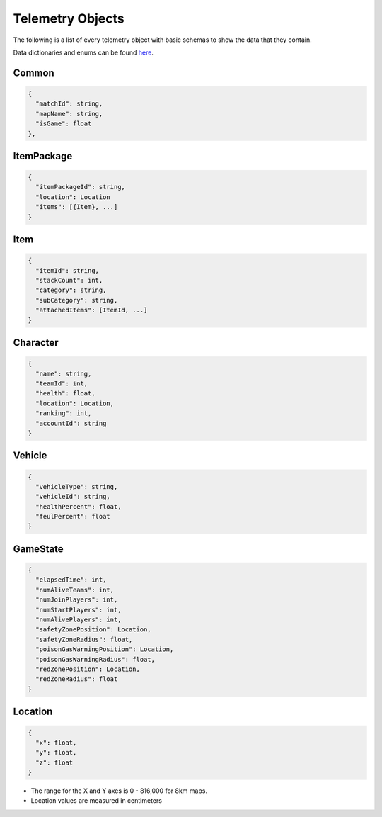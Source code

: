 .. _telemetry-objects:

Telemetry Objects
=================

The following is a list of every telemetry object with basic schemas to show the data that they contain.

Data dictionaries and enums can be found  `here <https://github.com/pubg/api-assets>`_.



Common
------
.. code-block:: none

  {
    "matchId": string,
    "mapName": string,
    "isGame": float
  },



ItemPackage
-----------
.. code-block:: none

  {
    "itemPackageId": string,
    "location": Location
    "items": [{Item}, ...]
  }



Item
----
.. code-block:: none

  {
    "itemId": string,
    "stackCount": int,
    "category": string,
    "subCategory": string,
    "attachedItems": [ItemId, ...]
  }



Character
---------
.. code-block:: none

  {
    "name": string,
    "teamId": int,
    "health": float,
    "location": Location,
    "ranking": int,
    "accountId": string
  }



Vehicle
-------
.. code-block:: none

  {
    "vehicleType": string,
    "vehicleId": string,
    "healthPercent": float,
    "feulPercent": float
  }



GameState
---------
.. code-block:: none

  {
    "elapsedTime": int,
    "numAliveTeams": int,
    "numJoinPlayers": int,
    "numStartPlayers": int,
    "numAlivePlayers": int,
    "safetyZonePosition": Location,
    "safetyZoneRadius": float,
    "poisonGasWarningPosition": Location,
    "poisonGasWarningRadius": float,
    "redZonePosition": Location,
    "redZoneRadius": float
  }



.. _Location:

Location
--------
.. code-block:: none

  {
    "x": float,
    "y": float,
    "z": float
  }

- The range for the X and Y axes is 0 - 816,000 for 8km maps.
- Location values are measured in centimeters
